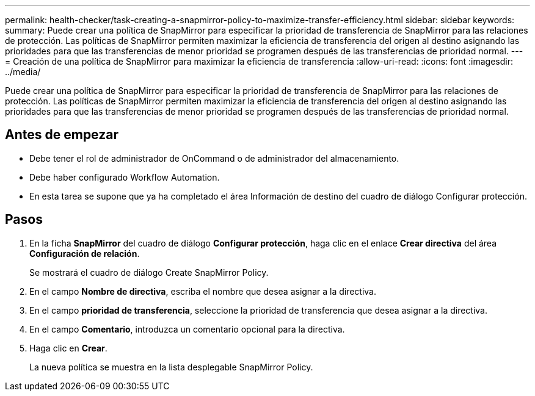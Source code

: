 ---
permalink: health-checker/task-creating-a-snapmirror-policy-to-maximize-transfer-efficiency.html 
sidebar: sidebar 
keywords:  
summary: Puede crear una política de SnapMirror para especificar la prioridad de transferencia de SnapMirror para las relaciones de protección. Las políticas de SnapMirror permiten maximizar la eficiencia de transferencia del origen al destino asignando las prioridades para que las transferencias de menor prioridad se programen después de las transferencias de prioridad normal. 
---
= Creación de una política de SnapMirror para maximizar la eficiencia de transferencia
:allow-uri-read: 
:icons: font
:imagesdir: ../media/


[role="lead"]
Puede crear una política de SnapMirror para especificar la prioridad de transferencia de SnapMirror para las relaciones de protección. Las políticas de SnapMirror permiten maximizar la eficiencia de transferencia del origen al destino asignando las prioridades para que las transferencias de menor prioridad se programen después de las transferencias de prioridad normal.



== Antes de empezar

* Debe tener el rol de administrador de OnCommand o de administrador del almacenamiento.
* Debe haber configurado Workflow Automation.
* En esta tarea se supone que ya ha completado el área Información de destino del cuadro de diálogo Configurar protección.




== Pasos

. En la ficha *SnapMirror* del cuadro de diálogo *Configurar protección*, haga clic en el enlace *Crear directiva* del área *Configuración de relación*.
+
Se mostrará el cuadro de diálogo Create SnapMirror Policy.

. En el campo *Nombre de directiva*, escriba el nombre que desea asignar a la directiva.
. En el campo *prioridad de transferencia*, seleccione la prioridad de transferencia que desea asignar a la directiva.
. En el campo *Comentario*, introduzca un comentario opcional para la directiva.
. Haga clic en *Crear*.
+
La nueva política se muestra en la lista desplegable SnapMirror Policy.


